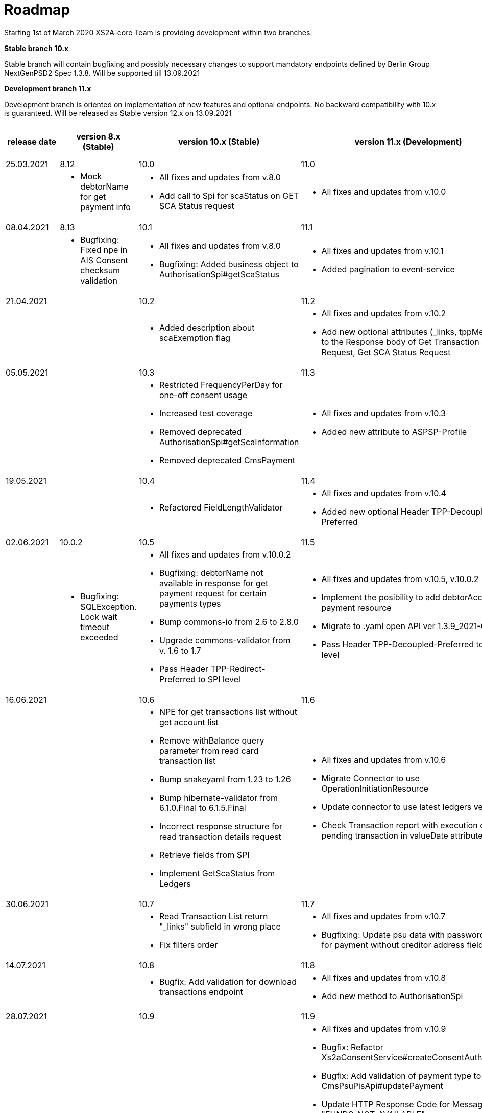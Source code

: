 = Roadmap

Starting 1st of March 2020 XS2A-core Team is providing development within two branches:

*Stable branch 10.x*

Stable branch will contain bugfixing and possibly necessary changes to support mandatory endpoints defined by Berlin Group NextGenPSD2 Spec 1.3.8. Will be supported till 13.09.2021

*Development branch 11.x*

Development branch is oriented on implementation of new features and optional endpoints.
No backward compatibility with 10.x is guaranteed. Will be released as Stable version 12.x on 13.09.2021

[cols="5*.<"]
|====
|release date|version 8.x (Stable)|version 10.x (Stable)|version 11.x (Development)|XS2A extention (commercial)

a| 25.03.2021| 8.12| 10.0| 11.0| |

a| * Mock debtorName for get payment info

a| * All fixes and updates from v.8.0

* Add call to Spi for scaStatus on GET SCA Status request

a|* All fixes and updates from v.10.0

a| Signing Basket plugin for XS2A

|08.04.2021| 8.13| 10.1| 11.1| |

a| * Bugfixing: Fixed npe in AIS Consent checksum validation

a| * All fixes and updates from v.8.0

* Bugfixing: Added business object to AuthorisationSpi#getScaStatus

a|* All fixes and updates from v.10.1

*  Added pagination to event-service

a|

|21.04.2021| | 10.2| 11.2| |

a|

a| *  Added description about scaExemption flag

a|* All fixes and updates from v.10.2

*  Add new optional attributes (_links, tppMessages) to the Response body of Get Transaction Status Request,
Get SCA Status Request

a|



|05.05.2021| | 10.3| 11.3| |

a|

a| * Restricted FrequencyPerDay for one-off consent usage

* Increased test coverage

* Removed deprecated AuthorisationSpi#getScaInformation

* Removed deprecated CmsPayment

a|* All fixes and updates from v.10.3

*  Added new attribute to ASPSP-Profile

a|



|19.05.2021| | 10.4| 11.4| |

a|

a| * Refactored FieldLengthValidator

a|* All fixes and updates from v.10.4

*  Added new optional Header TPP-Decoupled-Preferred

a|



|02.06.2021| 10.0.2 | 10.5| 11.5| |

a| * Bugfixing: SQLException. Lock wait timeout exceeded

a| * All fixes and updates from v.10.0.2

* Bugfixing: debtorName not available in response for get payment request for certain payments types

* Bump commons-io from 2.6 to 2.8.0

* Upgrade commons-validator from v. 1.6 to 1.7

* Pass Header TPP-Redirect-Preferred to SPI level

a|* All fixes and updates from v.10.5, v.10.0.2

* Implement the posibility to add debtorAccount to payment resource

* Migrate to .yaml open API ver 1.3.9_2021-05-04v1

* Pass Header TPP-Decoupled-Preferred to SPI level



a|
|16.06.2021| | 10.6| 11.6| |

a|
a| * NPE for get transactions list without get account list

* Remove withBalance query parameter from read card transaction list

* Bump snakeyaml from 1.23 to 1.26

* Bump hibernate-validator from 6.1.0.Final to 6.1.5.Final

* Incorrect response structure for read transaction details request

* Retrieve fields from SPI

* Implement GetScaStatus from Ledgers


a|* All fixes and updates from v.10.6

* Migrate Connector to use OperationInitiationResource

* Update connector to use latest ledgers version

* Check Transaction report with execution date for pending transaction in valueDate attribute
a|

|30.06.2021| | 10.7| 11.7| |

a|
a| * Read Transaction List return "_links" subfield in wrong place

* Fix filters order

a|* All fixes and updates from v.10.7

* Bugfixing: Update psu data with password fails for payment without creditor address field

a| Signing Basket plugin for XS2A

|14.07.2021| | 10.8| 11.8| |
a|
a| * Bugfix: Add validation for download transactions endpoint

a|* All fixes and updates from v.10.8

* Add new method to AuthorisationSpi

a| Signing Basket plugin for XS2A

|28.07.2021| | 10.9| 11.9| |
a|
a| * Rename method ReadCardAccount in CardAccountAPI

a|* All fixes and updates from v.10.9
* Bugfix: Refactor Xs2aConsentService#createConsentAuthorisation
* Bugfix: Add validation of payment type to CmsPsuPisApi#updatePayment
* Update HTTP Response Code for Message Code "FUNDS_NOT_AVAILABLE"
* Change format for Card Account Details
* Changes for Payment Exchange Rate type
* Change format for "transactionDetails" in Card Transactions type
* Block update authorisation calls for PIS/AIS/payment cancellation in pure decoupled
* Change response header sca-approach for payment in pure decoupled sca
* Clean payment links for pure decoupled sca
* Add new method to AuthorisationSpi

a|

|12.08.2021| | 10.10| 11.10| |
a|
a| * GET Transactions by download resource return an object with links to localhost on DEV environment
* Adjust connector to retrieve "fundsAvailable" for Get Transaction Status Response
* Getting started step: create tables using liquibase
* Bug fixing: Sql exception
* Fix logging in xs2a
* Read Transaction List with bookingStatus=INFORMATION should not mandate any query parameters
a|* All fixes and updates from v.10.10
* Clean AIS/PIS/PIIS/payment cancellation consent links in pure decoupled sca
* Block update authorisation calls in pure decoupled for AIS/PIS/PIIS/payment cancellation
* Change response header sca-approach for AIS/PIS/PIIS consent in pure decoupled sca
a|
a|

26.08.2021| | 10.11| 11.11| |
a|
a|* Bug fixing: uppercase bookingStatus query parameter for One-off consents

a|* All fixes and updates from v.10.10
* Add new query parameter of bookingStatus for Transaction report
* Update documentation about pure decoupled
a| Signing Basket plugin for XS2A

a|
a|
a|
a|
a|

|*For future development*| |*10.x*|*11.x*| *XS2A extention (commercial)*

| | | | |Signing Basket plugin for XS2A

| | | | |Multiple consents plugin for XS2A

|====
